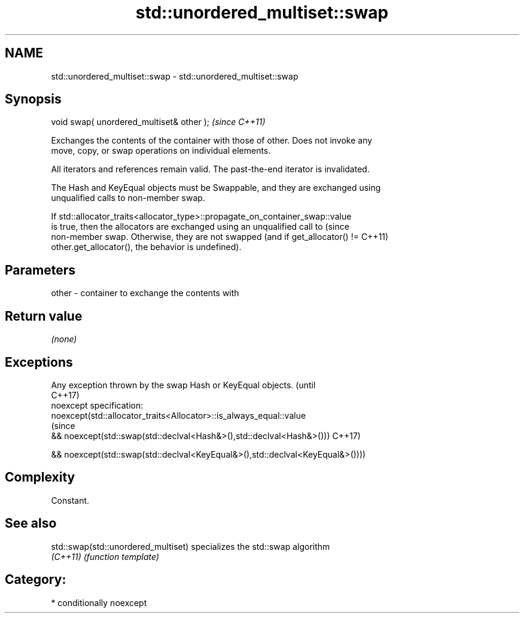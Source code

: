 .TH std::unordered_multiset::swap 3 "Nov 25 2015" "2.1 | http://cppreference.com" "C++ Standard Libary"
.SH NAME
std::unordered_multiset::swap \- std::unordered_multiset::swap

.SH Synopsis
   void swap( unordered_multiset& other );  \fI(since C++11)\fP

   Exchanges the contents of the container with those of other. Does not invoke any
   move, copy, or swap operations on individual elements.

   All iterators and references remain valid. The past-the-end iterator is invalidated.

   The Hash and KeyEqual objects must be Swappable, and they are exchanged using
   unqualified calls to non-member swap.

   If std::allocator_traits<allocator_type>::propagate_on_container_swap::value
   is true, then the allocators are exchanged using an unqualified call to       (since
   non-member swap. Otherwise, they are not swapped (and if get_allocator() !=   C++11)
   other.get_allocator(), the behavior is undefined).

.SH Parameters

   other - container to exchange the contents with

.SH Return value

   \fI(none)\fP

.SH Exceptions

   Any exception thrown by the swap Hash or KeyEqual objects.                   (until
                                                                                C++17)
   noexcept specification:  
   noexcept(std::allocator_traits<Allocator>::is_always_equal::value
                                                                                (since
   && noexcept(std::swap(std::declval<Hash&>(),std::declval<Hash&>()))          C++17)

   && noexcept(std::swap(std::declval<KeyEqual&>(),std::declval<KeyEqual&>())))

.SH Complexity

   Constant.

.SH See also

   std::swap(std::unordered_multiset) specializes the std::swap algorithm
   \fI(C++11)\fP                            \fI(function template)\fP 

.SH Category:

     * conditionally noexcept
